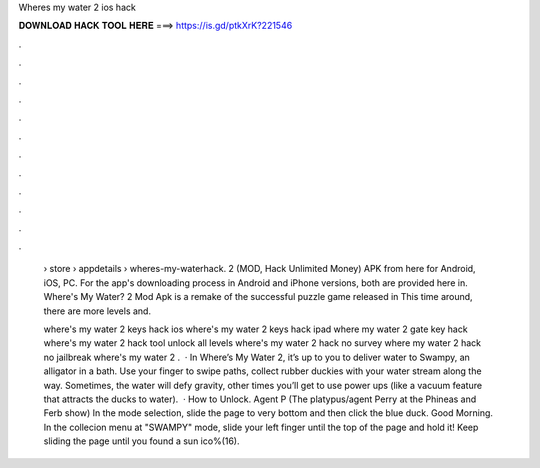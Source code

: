 Wheres my water 2 ios hack



𝐃𝐎𝐖𝐍𝐋𝐎𝐀𝐃 𝐇𝐀𝐂𝐊 𝐓𝐎𝐎𝐋 𝐇𝐄𝐑𝐄 ===> https://is.gd/ptkXrK?221546



.



.



.



.



.



.



.



.



.



.



.



.

 › store › appdetails › wheres-my-waterhack. 2 (MOD, Hack Unlimited Money) APK from here for Android, iOS, PC. For the app's downloading process in Android and iPhone versions, both are provided here in. Where's My Water? 2 Mod Apk is a remake of the successful puzzle game released in This time around, there are more levels and.
 
 where's my water 2 keys hack ios where's my water 2 keys hack ipad where my water 2 gate key hack where's my water 2 hack tool unlock all levels where's my water 2 hack no survey where my water 2 hack no jailbreak where's my water 2 .  · In Where’s My Water 2, it’s up to you to deliver water to Swampy, an alligator in a bath. Use your finger to swipe paths, collect rubber duckies with your water stream along the way. Sometimes, the water will defy gravity, other times you’ll get to use power ups (like a vacuum feature that attracts the ducks to water).  · How to Unlock. Agent P (The platypus/agent Perry at the Phineas and Ferb show) In the mode selection, slide the page to very bottom and then click the blue duck. Good Morning. In the collecion menu at "SWAMPY" mode, slide your left finger until the top of the page and hold it! Keep sliding the page until you found a sun ico%(16).
